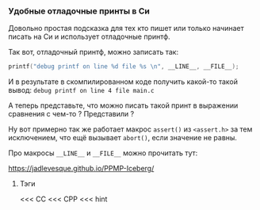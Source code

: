 *** Удобные отладочные принты в Си


Довольно простая подсказка для тех кто пишет или только начинает писать на Си  и использует отладочные принтф.

Так вот, отладочный принтф, можно записать так:
#+BEGIN_SRC C
  printf("debug printf on line %d file %s \n", __LINE__, __FILE__);
#+END_SRC

И в результате в скомпилированном коде получить какой-то такой вывод:
=debug printf on line 4 file main.c=

А теперь представьте, что можно писать такой принт в выражении сравнения с чем-то ?
Представили ?

Ну вот примерно так же работает макрос =assert()= из =<assert.h>= за тем исключением,
что ещё вызывает =abort()=, если значение не равны.

Про макросы =__LINE__= и =__FILE__= можно прочитать тут:

https://jadlevesque.github.io/PPMP-Iceberg/

**** Тэги

<<< СC
<<< CPP
<<< hint
